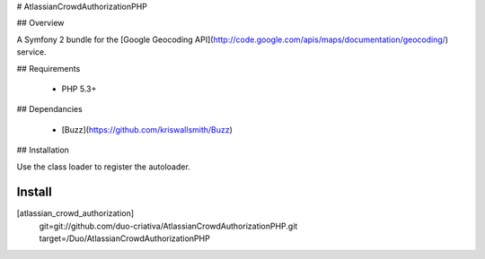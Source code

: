 # AtlassianCrowdAuthorizationPHP

## Overview

A Symfony 2 bundle for the
[Google Geocoding API](http://code.google.com/apis/maps/documentation/geocoding/)
service.

## Requirements

 * PHP 5.3+

## Dependancies

 * [Buzz](https://github.com/kriswallsmith/Buzz)

## Installation

Use the class loader to register the autoloader.


Install
-------

[atlassian_crowd_authorization]
    git=git://github.com/duo-criativa/AtlassianCrowdAuthorizationPHP.git
    target=/Duo/AtlassianCrowdAuthorizationPHP

